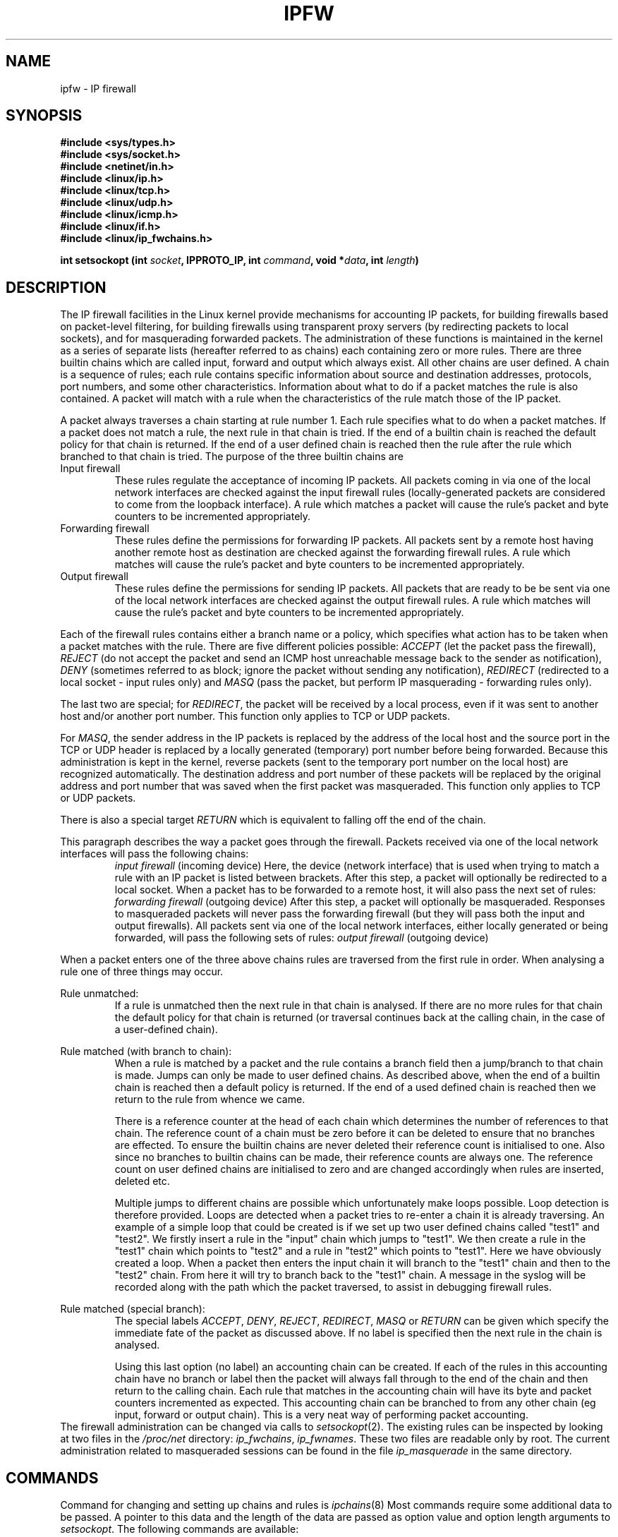 .\"
.\" Modified by Paul Russell and Michael Neuling July 1997.
.\"
.\" Based on the original man page by Jos Vos <jos@xos.nl> (see README).
.\"
.\"	This program is free software; you can redistribute it and/or modify
.\"	it under the terms of the GNU General Public License as published by
.\"	the Free Software Foundation; either version 2 of the License, or
.\"	(at your option) any later version.
.\"
.\"	This program is distributed in the hope that it will be useful,
.\"	but WITHOUT ANY WARRANTY; without even the implied warranty of
.\"	MERCHANTABILITY or FITNESS FOR A PARTICULAR PURPOSE.  See the
.\"	GNU General Public License for more details.
.\"
.\"	You should have received a copy of the GNU General Public License
.\"	along with this program; if not, write to the Free Software
.\"	Foundation, Inc., 675 Mass Ave, Cambridge, MA 02139, USA.
.\"
.\"
.TH IPFW 4 "February 9, 1999" "" ""
.SH NAME
ipfw \- IP firewall
.SH SYNOPSIS
.BR "#include <sys/types.h>"
.br
.BR "#include <sys/socket.h>"
.br
.BR "#include <netinet/in.h>"
.br
.BR "#include <linux/ip.h>"
.br
.BR "#include <linux/tcp.h>"
.br
.BR "#include <linux/udp.h>"
.br
.BR "#include <linux/icmp.h>"
.br
.BR "#include <linux/if.h>"
.br
.BR "#include <linux/ip_fwchains.h>"
.sp 0.75
.BI "int setsockopt (int " socket ", IPPROTO_IP, int " command ", void *" data ", int " length ")"
.SH DESCRIPTION
The IP firewall facilities in the Linux kernel provide mechanisms for
accounting IP packets, for building firewalls based on packet-level
filtering, for building firewalls using transparent proxy servers (by
redirecting packets to local sockets), and for masquerading forwarded
packets.  The administration of these functions is maintained in the
kernel as a series of separate lists (hereafter referred to as
chains) each containing zero or more rules.  There are three builtin
chains which are called input, forward and output which always exist.
All other chains are user defined.  A chain is a sequence of rules;
each rule contains specific information about source and destination
addresses, protocols, port numbers, and some other characteristics.
Information about what to do if a packet matches the rule is also
contained.  A packet will match with a rule when the characteristics
of the rule match those of the IP packet.
.PP
A packet always traverses a chain starting at rule number 1.  Each
rule specifies what to do when a packet matches.  If a packet does not
match a rule, the next rule in that chain is tried.  If the end of a
builtin chain is reached the default policy for that chain is
returned.  If the end of a user defined chain is reached then the rule
after the rule which branched to that chain is tried.  The purpose of
the three builtin chains are
.TP
Input firewall 
These rules regulate the acceptance of incoming IP packets.  All
packets coming in via one of the local network interfaces are checked
against the input firewall rules (locally-generated packets are
considered to come from the loopback interface).  A rule which matches
a packet will cause the rule's packet and byte counters to be
incremented appropriately.
.TP
Forwarding firewall
These rules define the permissions for forwarding IP packets.  All
packets sent by a remote host having another remote host as
destination are checked against the forwarding firewall rules.  A rule
which matches will cause the rule's packet and byte counters to be
incremented appropriately.
.TP
Output firewall
These rules define the permissions for sending IP packets.  All
packets that are ready to be be sent via one of the local network
interfaces are checked against the output firewall rules.  A rule
which matches will cause the rule's packet and byte counters to be
incremented appropriately.
.PP
Each of the firewall rules contains either a branch name or a policy,
which specifies what action has to be taken when a packet matches with
the rule.  There are five different policies possible:
.I ACCEPT
(let the packet pass the firewall),
.I REJECT
(do not accept the packet and send an ICMP host unreachable message
back to the sender as notification),
.I DENY 
(sometimes referred to as block; ignore the packet without sending
any notification),
.I REDIRECT
(redirected to a local socket - input rules only)
and
.I MASQ
(pass the packet, but perform IP masquerading - forwarding rules only).
.PP
The last two are special; for 
.IR REDIRECT , 
the packet will be received by a local process, even if it was sent to
another host and/or another port number.  This function only applies
to TCP or UDP packets.
.PP
For 
.IR MASQ , 
the sender address in the IP packets is replaced by the address of the
local host and the source port in the TCP or UDP header is replaced by
a locally generated (temporary) port number before being forwarded.
Because this administration is kept in the kernel, reverse packets
(sent to the temporary port number on the local host) are recognized
automatically.  The destination address and port number of these
packets will be replaced by the original address and port number that
was saved when the first packet was masqueraded.  This function only
applies to TCP or UDP packets.
.PP
There is also a special target 
.I RETURN
which is equivalent to falling off the end of the chain.
.PP
This paragraph describes the way a packet goes through the firewall.
Packets received via one of the local network interfaces will pass the
following chains:
.RS
.I input firewall
(incoming device)
Here, the device (network interface) that is used when trying to
match a rule with an IP packet is listed between brackets.
After this step, a packet will optionally be redirected to a local socket.
When a packet has to be forwarded to a remote host, it will also pass
the next set of rules:
.I forwarding firewall
(outgoing device)
After this step, a packet will optionally be masqueraded.
Responses to masqueraded packets will never pass the forwarding firewall
(but they will pass both the input and output firewalls).
All packets sent via one of the local network interfaces, either
locally generated or being forwarded, will pass the following sets
of rules:
.I output firewall
(outgoing device)
.PP
.RE
When a packet enters one of the three above chains rules are traversed
from the first rule in order.  When analysing a rule one of three
things may occur.
.PP
Rule unmatched:
.RS
If a rule is unmatched then the next rule in that chain is analysed.
If there are no more rules for that chain the default policy for that
chain is returned (or traversal continues back at the calling chain,
in the case of a user-defined chain).
.RE
.PP
Rule matched (with branch to chain):
.RS
When a rule is matched by a packet and the rule contains a branch
field then a jump/branch to that chain is made.  Jumps can only be
made to user defined chains.  As described above, when the end of a
builtin chain is reached then a default policy is returned.  If the
end of a used defined chain is reached then we return to the rule from
whence we came.
.PP 
There is a reference counter at the head of each chain which
determines the number of references to that chain.  The reference
count of a chain must be zero before it can be deleted to ensure that
no branches are effected.  To ensure the builtin chains are never
deleted their reference count is initialised to one.  Also since no
branches to builtin chains can be made, their reference counts are
always one.  The reference count on user defined chains are
initialised to zero and are changed accordingly when rules are
inserted, deleted etc.
.PP
Multiple jumps to different chains are possible which unfortunately
make loops possible.  Loop detection is therefore provided.  Loops are
detected when a packet tries to re-enter a chain it is already
traversing.  An example of a simple loop that could be created is if
we set up two user defined chains called "test1" and "test2".  We
firstly insert a rule in the "input" chain which jumps to "test1".  We
then create a rule in the "test1" chain which points to "test2" and a
rule in "test2" which points to "test1".  Here we have obviously
created a loop.  When a packet then enters the input chain it will
branch to the "test1" chain and then to the "test2" chain.  From here
it will try to branch back to the "test1" chain.  A message in the
syslog will be recorded along with the path which the packet
traversed, to assist in debugging firewall rules.
.RE
.PP
Rule matched (special branch):
.RS
The special labels 
.IR ACCEPT , 
.IR DENY , 
.IR REJECT ,
.IR REDIRECT , 
.I MASQ
or
.I RETURN
can be given which specify the immediate fate of the packet as
discussed above.  If no label is specified then the next
rule in the chain is analysed.
.PP
Using this last option (no label) an accounting chain can be created.
If each of the rules in this accounting chain have no branch or label
then the packet will always fall through to the end of the chain and
then return to the calling chain.  Each rule that matches in the
accounting chain will have its byte and packet counters incremented as
expected.  This accounting chain can be branched to from any other
chain (eg input, forward or output chain).  This is a very neat way of
performing packet accounting.
.RE
.br
The firewall administration can be changed via calls to
.IR setsockopt (2).
The existing rules can be inspected by looking at two files in
the
.I /proc/net
directory:
.IR ip_fwchains ,
.IR ip_fwnames .
These two files are readable only by root.
The current administration related to masqueraded sessions can
be found in the file
.I ip_masquerade
in the same directory.
.SH COMMANDS
Command for changing and setting up chains and rules is
.IR ipchains (8)
.
Most commands require some additional data to be passed.
A pointer to this data and the length of the data are passed
as option value and option length arguments to
.IR setsockopt .
The following commands are available:
.PP
.B IP_FW_INSERT
.br
.RS
This command allows a rule to be inserted in a chain at a given
position (where 1 is considered the start of the chain).  If there is
already a rule in that position, it is moved one slot, as are any
following rules in that chain.  The reference count of any chains
referenced by this inserted rule are incremented appropriately.  The
data passed with this command is an
.I ip_fwnew
structure, defining the position, chain and contents of the new rule.
.RE
.PP
.B IP_FW_DELETE
.br
.RS
Remove the first rule matching the specification from the given chain.
The data passed with this command is an
.I ip_fwchange
structure, defining the rule to be deleted and its chain.  The
reference count of any chains referenced by this deleted rule are
decremented appropriately.
Note that the fw_mark field is currently ignored in rule comparisons
(see the
.B BUGS
section).
.RE
.PP
.B IP_FW_DELETE_NUM
.br
.RS
Remove a rule from one of the chains at a given rule number (where 1
means the first rule).  The data passed with this command is an
.I ip_fwdelnum
structure, defining the rule number of the rule to be deleted and its
chain.  The reference count of any chains referenced by this deleted
rule are decremented appropriately.
.RE
.PP
.B IP_FW_ZERO
.br
.RS
Reset the packet and byte counters in all rules of a chain.  The data
passed with this command is an
.I ip_chainlabel
which defines the chain which is to be operated on. See also the
description of the
.I /proc/net
files for a way to atomically list and reset the counters.
.RE
.PP
.B IP_FW_FLUSH
.br
.RS
Remove all rules from a chain.  The data passed with this command is an
.I ip_chainlabel
which defines the chain to be operated on.
.RE
.PP
.B IP_FW_REPLACE
.br
.RS
Replace a rule in a chain.  The new rule overwrites the rule in the
given position.  Any chains referenced by the new rule are incremented
and chains referenced by the overwritten rule are decremented.  The
data passed with this command is an
.I ip_fwnew
structure, defining the contents of the new rule, the the chain name
and the position of the rule in that chain.
.RE
.PP
.B IP_FW_APPEND
.br
.RS
Insert a rule at the end of one of the chains.  The data passed with
this command is an
.I ip_fwchange
structure, defining the contents of the new rule and the chain to
which it is to be appended.  Any chains referenced by this new rule
have their refcount incremented.
.RE
.PP
.B IP_FW_MASQ_TIMEOUTS
.RS
Set the timeout values used for masquerading.
The data passed with this command is a structure containing three fields of type
.IR int ,
representing the timeout values (in jiffies, 1/HZ second) for TCP sessions,
TCP sessions after receiving a FIN packet, and UDP packets,
respectively.
A timeout value 0 means that the current timeout value of the
corresponding entry is preserved.
.RE
.PP
.B IP_FW_CHECK
.br
.RS
Check whether a packet would be accepted, denied, rejected, redirected
or masqueraded by a chain.  The data passed with this command is an
.I ip_fwtest
structure, defining the packet to be tested and the chain which it is
to be test on.  Both builtin and user defined chains can be tested.
.RE
.PP
.B IP_FW_CREATECHAIN
.br
.RS
Create a chain.  The data passed with this command is an
.I ip_chainlabel
defining the name of the chain to be created.  Two chains can not have
the same name.
.RE
.PP
.B IP_FW_DELETECHAIN
.br
.RS
Delete a chain.  The data passed with this command is an
.I ip_chainlabel
defining the name of the chain to be deleted.  The chain must not be
referenced by any rule (ie. refcount must be zero).  The chain must
also be empty which can be achieved using IP_FW_FLUSH.
.RE
.PP
.B IP_FW_POLICY
.br
.RS
Changes the default policy on a builtin rule.  The data passed with
this command is an
.I ip_fwpolicy
structure, defining the chain whose policy is to be changed and the
new policy.  The chain must be a builtin chain as user-defined chains
don't have default policies.
.RE
.SH STRUCTURES
The
.I ip_fw
structure contains the following relevant fields to be filled
in for adding or replacing a rule:
.TP
struct in_addr fw_src, fw_dst
Source and destination IP addresses.
.TP
struct in_addr fw_smsk, fw_dmsk
Masks for the source and destination IP addresses.
Note that a mask of 0.0.0.0 will result in a match for all hosts.
.TP
char fw_vianame[IFNAMSIZ]
Name of the interface via which a packet is received by the system or is
going to be sent by the system.
If the option
.B IP_FW_F_WILDIF
is specified, then the fw_vianame need only match the packet interface
up to the first NUL character in fw_vianame.  This allows
wildcard-like effects.  The empty string has a special meaning: it
will match with all device names.
.TP 
__u16 fw_flg
Flags for this rule.
The flags for the different options can be bitwise or'ed with each other.
.sp 0.75
The options are:
.B IP_FW_F_TCPSYN
(only matches with TCP packets when the SYN bit is set and both the
ACK and RST bits are cleared in the TCP header, invalid with other
protocols), The option
.B IP_FW_F_MARKABS
is described under the fw_mark entry.
The option
.B IP_FW_F_PRN
can be used to list some information about a matching packet via
.IR printk ().
The option
.B IP_FW_F_FRAG
can be used to specify a rule which applies only to second and
succeeding fragments (initial fragments can be treated like normal
packets for the sake of firewalling).  Non-fragmented packets and
initial fragments will never match such a rule.  Fragments do not
contain the complete information assumed for most firewall rules,
notably ICMP type and code, UDP/TCP port numbers, or TCP SYN or ACK
bits.  Rules which try to match packets by these criteria will never
match a (non-first) fragment.
The option
.B IP_FW_F_NETLINK
can be specified if the kernel has been compiled with
CONFIG_IP_FIREWALL_NETLINK enabled.  This means that all matching
packets will be sent out the firewall netlink device (character
device, major number 36, minor number 3).  The output of this device
is four bytes indicating the total length, four bytes indicating the
mark value of the packet (as described under fw_mark above), a string
of IFNAMSIZ characters containing the interface name for the packet,
and then the packet itself.  The packet is truncated to
.B fw_outputsize 
bytes if it is longer.
.TP
__u16 fw_invflg
This field is a set of flags used to negate the meaning of other
fields, eg. to specify that a packet must NOT be on an interface.  The
valid flags are
.B IP_FW_INV_SRCIP
(invert the meaning of the fw_src field)
.B IP_FW_INV_DSTIP
(invert the meaning of fw_dst)
.B IP_FW_INV_PROTO
(invert the meaning of fw_proto)
.B IP_FW_INV_SRCPT 
(invert the meaning of fw_spts)
.B IP_FW_INV_DSTPT
(invert the meaning of fw_dpts)
.B IP_FW_INV_VIA
(invert the meaning of fw_vianame)
.B IP_FW_INV_SYN
(invert the meaning of fw_flg & IP_FW_F_TCPSYN)
.B IP_FW_INV_FRAG
(invert the meaning of fw_flg & IP_FW_F_FRAG).  It is illegal (and
useless) to specify a rule that can never be matched, by inverting an
all-inclusive set.  Note also, that a fragment will never pass any
test on ports or SYN, even an inverted one.
.TP
__u16 fw_proto
The protocol that this rule applies to.  The protocol number 0 is used
to mean `any protocol'.
.TP
__u16 fw_spts[2], fw_dpts[2]
These fields specify the range of source ports, and the range of
destination ports respectively.  The first array element is the
inclusive minimum, and the second is the inclusive maximum.  Unless
the rule specifies a protocol of TCP, UDP or ICMP, the port range must
be 0 to 65535.  For ICMP, the 
.I fw_spts 
field is used to check the ICMP type, and the
.I fw_dpts
field is used to check the ICMP code.
.TP
__u16 fw_redirpt
This field must be zero unless the target of the rule is "REDIRECT".
Otherwise, if this redirection port is 0, the destination port of a
packet will be used as the redirection port.
.TP
__u32 fw_mark
This field indicates a value to mark the skbuff with (which contains
the administration data for the matching packet).  This is currently
unused, but could be used to control how individual packets are
treated.  If the
.B IP_FW_F_MARKABS
flag is set then the value in
.I fw_mark
simply replaces the current mark in the skbuff, rather than being
added to the current mark value which is normally done.  To subtract a
value, simply use a large number for
.I fw_mark
and 32-bit wrap-around will occur.
.TP
__u8 fw_tosand, fw_tosxor
These 8-bit masks define how the TOS field in the IP header should be
changed when a packet is accepted by the firewall rule.
The TOS field is first bitwise and'ed with
.I fw_tosand
and the result of this will be bitwise xor'ed with
.IR fw_tosxor .
Obviously, only packets which match the rule have their TOS effected.
It is the responsibility of the user that packets with invalid TOS
bits are not created using this option.
.PP 
The
.I ip_fwuser
structure, used when calling some of the above commands contains the following fields:
.TP
struct ip_fw ipfw
.I See above
.PP
ip_chainlabel label
This is the label of the chain which is to be operated on.  
.PP
The
.I ip_fwpkt
structure, used when checking a packet,
contains the following fields:
.TP
struct iphdr fwp_iph
The IP header. See
.I <linux/ip.h>
for a detailed description of the
.I iphdr
structure.
.PP
struct tcphdr fwp_protoh.fwp_tcph
.br
struct udphdr fwp_protoh.fwp_udph
.br
struct icmphdr fwp_protoh.fwp_icmph
.RS
The TCP, UDP, or ICMP header, combined in a union named
.IR fwp_protoh .
See
.IR <linux/tcp.h> ,
.IR <linux/udp.h> ,
or
.I <linux/icmp.h>
for a detailed description of the respective structures.
.RE
.TP
struct in_addr fwp_via
The interface address via which the packet is pretended to be
received or sent.
.SH "CHANGES"
The ability to add in extra chains other than just the standard input,
output and forward chains is very powerful.  The ability to branch to
any chain makes the replication of rules unnecessary.  Accounting
becomes automatic as a single chain can be referenced by all builtin
chains to do the accounting.
.PP
Fragments must now be handled explicitly; previously second and
succeeding fragments were passed automatically.
.PP
The lowest TOS bit (MBZ) could not be effected previously; the kernel
used to silently mask out any attempted manipulation of the lowest
TOS bit.  (``So now you know how to do it - DON'T.'').
.PP
The packet and byte counters are now 64-bit on 32-bit machines
(actually presented as two 32-bit values).
.PP
The ability to specify an interface by an IP address was obsoleted by
the ability to specify it by name; the combination of the two was
error-prone and so only an interface name can now be used.
.PP
The old 
.B IP_FW_F_TCPACK
flag was made obsolete by the ability to invert
the 
.B IP_FW_F_TCPSYN 
flag.
.PP
The old 
.B IP_FW_F_BIDIR
flag made the kernel code complex and is no longer supported.
.PP
The ability to specify several ports in one rule was messy and didn't
win much, so has been removed.
.SH "RETURN VALUE"
On success (or a straightforward packet accept for the CHECK options), zero is returned.
On error, -1 is returned and
.I errno
is set appropriately.
See
.IR setsockopt (2)
for a list of possible error values.  
.B ENOENT
indicates that the given chain name doesn't exist.
When the check packet command is used, zero is returned
when the packet would be accepted without redirection or masquerading.
Otherwise, -1 is returned and
.I errno
is set to
.B ECONNABORTED
(packet would be accepted using redirection),
.B ECONNRESET
(packet would be accepted using masquerading),
.B ETIMEDOUT
(packet would be denied),
.B ECONNREFUSED
(packet would be rejected),
.B ELOOP
(packet got into a loop),
.B ENFILE	
(packet fell off end of chain; only occurs for user defined chains).
.SH "LISTING RULES"
In the directory
.I /proc/net
there are two entries to list the currently defined rules and chains:
.TP
ip_fwnames
(for IP firewall chain names) One line per chain.  Each line contains
the chain name, policy, the number of references to that chain and the
packet and byte counters which have matched the policy (represented as
two pairs of 32-bit numbers; most significant 32-bits first).
.TP
ip_fwchains
(for IP firewall chains)
One line per rule; rules are listed one chain at a time (from
first to last as they appear in
.IR /proc/net/ip_fwnames )
and in order from first to last down each chain.

The fields are: the chain name for that rule, source address and mask,
destination address and mask, interface name (or "-"), the fw_flg
field, the fw_invflg field, protocol number, packet and byte counters,
the source and destination port ranges, the TOS and-mask, the TOS
xor-mask, the fw_redirpt field, the fw_mark field, the fw_outputsize
field, and the target (label).  The IP addresses and masks are listed
as eight hexadecimal digits, the TOS masks are listed as two hexadecimal
digits preceded by the letters A and X, respectively, the fw_mark,
fw_flg and fw_invflg fields are listed in hex, and the other values
are represented in decimal format.  The packet and bytes counters are
represented as two space-separated 32-bit numbers, representing the
most and least significant words respectively.  Individual fields are
separated by white space, by a "/" (the address and the corresponding
mask), by "->" (the source and destination address/mask pairs), or "-"
(the ranges for source and destination ports).
.PP
These files may also be opened in read/write mode.  In that case, the
packet and byte counters in all the rules of that category will be
reset to zero after listing their current values.
.PP
The file
.I /proc/net/ip_masquerade
contains the kernel administration related to masquerading.
After a header line, each masqueraded session is described on a
separate line with the following entries, separated by white space or by ':'
(the address/port number pairs):
protocol name ("TCP" or "UDP"), source IP address and port number,
destination IP address and port number,
the new port number, the initial sequence number
for adding a delta value, the delta value, the previous delta value,
and the expire time in jiffies (1/HZ second).
All addresses and numeric values are in hexadecimal format, except the last
three entries, being represented in decimal format.
.SH FILES
.I /proc/net/ip_fwchains
.br
.I /proc/net/ip_fwnames
.br
.I /proc/net/ip_masquerade
.SH "BUGS"
The 
.IR setsockopt (2)
interface is a crock.  This should be put under /proc/sys/net/ipv4 and
the world would be a better place.
.PP
There is no way to read and reset a single chain; stop packets
traversing the chain and then list, reset and restore traffic.
.PP
The packet and byte counters should be presented in /proc as a single
64-bit value, not two 32-bit values.
.PP
The "fw_mark" field isn't used for deletions of matching rules.  This
is to facilitate the ipfwadm compatibility script.  Similarly, the 
.B IP_FW_F_MARKABS
flag is ignored in comparisons.
.SH SEE ALSO
setsockopt(2), socket(2), ipchains(8)
.\" .SH AUTHOR
.\" Michael Neuling
.\" .br
.\" Rustcorp IT Consulting, Adelaide, Australia
